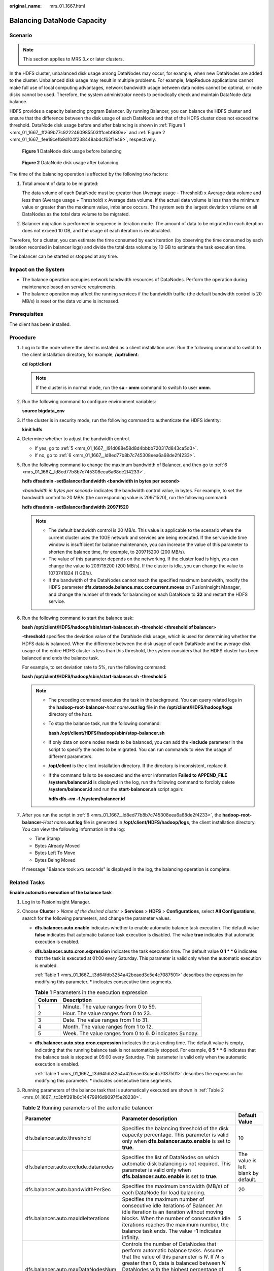 :original_name: mrs_01_1667.html

.. _mrs_01_1667:

Balancing DataNode Capacity
===========================

Scenario
--------

.. note::

   This section applies to MRS 3.\ *x* or later clusters.

In the HDFS cluster, unbalanced disk usage among DataNodes may occur, for example, when new DataNodes are added to the cluster. Unbalanced disk usage may result in multiple problems. For example, MapReduce applications cannot make full use of local computing advantages, network bandwidth usage between data nodes cannot be optimal, or node disks cannot be used. Therefore, the system administrator needs to periodically check and maintain DataNode data balance.

HDFS provides a capacity balancing program Balancer. By running Balancer, you can balance the HDFS cluster and ensure that the difference between the disk usage of each DataNode and that of the HDFS cluster does not exceed the threshold. DataNode disk usage before and after balancing is shown in :ref:`Figure 1 <mrs_01_1667__ff269b77c9222460985503fffcebf980e>` and :ref:`Figure 2 <mrs_01_1667__fee19cefb9d104f238448abdcf62f1e49>`, respectively.

.. _mrs_01_1667__ff269b77c9222460985503fffcebf980e:

.. figure:: /_static/images/en-us_image_0000001349090497.png
   :alt: **Figure 1** DataNode disk usage before balancing

   **Figure 1** DataNode disk usage before balancing

.. _mrs_01_1667__fee19cefb9d104f238448abdcf62f1e49:

.. figure:: /_static/images/en-us_image_0000001296250300.png
   :alt: **Figure 2** DataNode disk usage after balancing

   **Figure 2** DataNode disk usage after balancing

The time of the balancing operation is affected by the following two factors:

#. Total amount of data to be migrated:

   The data volume of each DataNode must be greater than (Average usage - Threshold) x Average data volume and less than (Average usage + Threshold) x Average data volume. If the actual data volume is less than the minimum value or greater than the maximum value, imbalance occurs. The system sets the largest deviation volume on all DataNodes as the total data volume to be migrated.

#. Balancer migration is performed in sequence in iteration mode. The amount of data to be migrated in each iteration does not exceed 10 GB, and the usage of each iteration is recalculated.

Therefore, for a cluster, you can estimate the time consumed by each iteration (by observing the time consumed by each iteration recorded in balancer logs) and divide the total data volume by 10 GB to estimate the task execution time.

The balancer can be started or stopped at any time.

Impact on the System
--------------------

-  The balance operation occupies network bandwidth resources of DataNodes. Perform the operation during maintenance based on service requirements.
-  The balance operation may affect the running services if the bandwidth traffic (the default bandwidth control is 20 MB/s) is reset or the data volume is increased.

Prerequisites
-------------

The client has been installed.

Procedure
---------

#. Log in to the node where the client is installed as a client installation user. Run the following command to switch to the client installation directory, for example, **/opt/client**:

   **cd /opt/client**

   .. note::

      If the cluster is in normal mode, run the **su - omm** command to switch to user **omm**.

#. Run the following command to configure environment variables:

   **source bigdata_env**

#. If the cluster is in security mode, run the following command to authenticate the HDFS identity:

   **kinit hdfs**

#. Determine whether to adjust the bandwidth control.

   -  If yes, go to :ref:`5 <mrs_01_1667__l91d088e58d8d4bbbb720317d843ca5d3>`.
   -  If no, go to :ref:`6 <mrs_01_1667__ld8ed77b8b7c745308eea6a68de2f4233>`.

#. .. _mrs_01_1667__l91d088e58d8d4bbbb720317d843ca5d3:

   Run the following command to change the maximum bandwidth of Balancer, and then go to :ref:`6 <mrs_01_1667__ld8ed77b8b7c745308eea6a68de2f4233>`.

   **hdfs dfsadmin -setBalancerBandwidth <bandwidth in bytes per second>**

   *<bandwidth in bytes per second>* indicates the bandwidth control value, in bytes. For example, to set the bandwidth control to 20 MB/s (the corresponding value is 20971520), run the following command:

   **hdfs dfsadmin -setBalancerBandwidth** **20971520**

   .. note::

      -  The default bandwidth control is 20 MB/s. This value is applicable to the scenario where the current cluster uses the 10GE network and services are being executed. If the service idle time window is insufficient for balance maintenance, you can increase the value of this parameter to shorten the balance time, for example, to 209715200 (200 MB/s).
      -  The value of this parameter depends on the networking. If the cluster load is high, you can change the value to 209715200 (200 MB/s). If the cluster is idle, you can change the value to 1073741824 (1 GB/s).
      -  If the bandwidth of the DataNodes cannot reach the specified maximum bandwidth, modify the HDFS parameter **dfs.datanode.balance.max.concurrent.moves** on FusionInsight Manager, and change the number of threads for balancing on each DataNode to **32** and restart the HDFS service.

#. .. _mrs_01_1667__ld8ed77b8b7c745308eea6a68de2f4233:

   Run the following command to start the balance task:

   **bash /opt/client/HDFS/hadoop/sbin/start-balancer.sh -threshold <threshold of balancer\ >**

   **-threshold** specifies the deviation value of the DataNode disk usage, which is used for determining whether the HDFS data is balanced. When the difference between the disk usage of each DataNode and the average disk usage of the entire HDFS cluster is less than this threshold, the system considers that the HDFS cluster has been balanced and ends the balance task.

   For example, to set deviation rate to 5%, run the following command:

   **bash /opt/client/HDFS/hadoop/sbin/start-balancer.sh -threshold 5**

   .. note::

      -  The preceding command executes the task in the background. You can query related logs in the **hadoop-root-balancer-**\ *host name*\ **.out log** file in the **/opt/client/HDFS/hadoop/logs** directory of the host.

      -  To stop the balance task, run the following command:

         **bash /opt/client/HDFS/hadoop/sbin/stop-balancer.sh**

      -  If only data on some nodes needs to be balanced, you can add the **-include** parameter in the script to specify the nodes to be migrated. You can run commands to view the usage of different parameters.

      -  **/opt/client** is the client installation directory. If the directory is inconsistent, replace it.

      -  If the command fails to be executed and the error information **Failed to APPEND_FILE /system/balancer.id** is displayed in the log, run the following command to forcibly delete **/system/balancer.id** and run the **start-balancer.sh** script again:

         **hdfs dfs -rm -f /system/balancer.id**

#. After you run the script in :ref:`6 <mrs_01_1667__ld8ed77b8b7c745308eea6a68de2f4233>`, the **hadoop-root-balancer-**\ *Host name*\ **.out log** file is generated in **/opt/client/HDFS/hadoop/logs**, the client installation directory. You can view the following information in the log:

   -  Time Stamp
   -  Bytes Already Moved
   -  Bytes Left To Move
   -  Bytes Being Moved

   If message "Balance took *xxx* seconds" is displayed in the log, the balancing operation is complete.

Related Tasks
-------------

**Enable automatic execution of the balance task**

#. Log in to FusionInsight Manager.

#. Choose **Cluster** > *Name of the desired cluster* > **Services** > **HDFS** > **Configurations**, select **All Configurations**, search for the following parameters, and change the parameter values.

   -  **dfs.balancer.auto.enable** indicates whether to enable automatic balance task execution. The default value **false** indicates that automatic balance task execution is disabled. The value **true** indicates that automatic execution is enabled.

   -  **dfs.balancer.auto.cron.expression** indicates the task execution time. The default value **0 1 \* \* 6** indicates that the task is executed at 01:00 every Saturday. This parameter is valid only when the automatic execution is enabled.

      :ref:`Table 1 <mrs_01_1667__t3d64fdb3254a42beaed3c5e4c7087501>` describes the expression for modifying this parameter. **\*** indicates consecutive time segments.

      .. _mrs_01_1667__t3d64fdb3254a42beaed3c5e4c7087501:

      .. table:: **Table 1** Parameters in the execution expression

         ====== ===========================================================
         Column Description
         ====== ===========================================================
         1      Minute. The value ranges from 0 to 59.
         2      Hour. The value ranges from 0 to 23.
         3      Date. The value ranges from 1 to 31.
         4      Month. The value ranges from 1 to 12.
         5      Week. The value ranges from 0 to 6. **0** indicates Sunday.
         ====== ===========================================================

   -  **dfs.balancer.auto.stop.cron.expression** indicates the task ending time. The default value is empty, indicating that the running balance task is not automatically stopped. For example, **0 5 \* \* 6** indicates that the balance task is stopped at 05:00 every Saturday. This parameter is valid only when the automatic execution is enabled.

      :ref:`Table 1 <mrs_01_1667__t3d64fdb3254a42beaed3c5e4c7087501>` describes the expression for modifying this parameter. **\*** indicates consecutive time segments.

#. Running parameters of the balance task that is automatically executed are shown in :ref:`Table 2 <mrs_01_1667__tc3bff391b0c14479916d9097f5e28238>`.

   .. _mrs_01_1667__tc3bff391b0c14479916d9097f5e28238:

   .. table:: **Table 2** Running parameters of the automatic balancer

      +-------------------------------------+---------------------------------------------------------------------------------------------------------------------------------------------------------------------------------------------------------------------------------------------------------------------------------------------------------------------------------------------------------------------------+-------------------------------------+
      | Parameter                           | Parameter description                                                                                                                                                                                                                                                                                                                                                     | Default Value                       |
      +=====================================+===========================================================================================================================================================================================================================================================================================================================================================================+=====================================+
      | dfs.balancer.auto.threshold         | Specifies the balancing threshold of the disk capacity percentage. This parameter is valid only when **dfs.balancer.auto.enable** is set to **true**.                                                                                                                                                                                                                     | 10                                  |
      +-------------------------------------+---------------------------------------------------------------------------------------------------------------------------------------------------------------------------------------------------------------------------------------------------------------------------------------------------------------------------------------------------------------------------+-------------------------------------+
      | dfs.balancer.auto.exclude.datanodes | Specifies the list of DataNodes on which automatic disk balancing is not required. This parameter is valid only when **dfs.balancer.auto.enable** is set to **true**.                                                                                                                                                                                                     | The value is left blank by default. |
      +-------------------------------------+---------------------------------------------------------------------------------------------------------------------------------------------------------------------------------------------------------------------------------------------------------------------------------------------------------------------------------------------------------------------------+-------------------------------------+
      | dfs.balancer.auto.bandwidthPerSec   | Specifies the maximum bandwidth (MB/s) of each DataNode for load balancing.                                                                                                                                                                                                                                                                                               | 20                                  |
      +-------------------------------------+---------------------------------------------------------------------------------------------------------------------------------------------------------------------------------------------------------------------------------------------------------------------------------------------------------------------------------------------------------------------------+-------------------------------------+
      | dfs.balancer.auto.maxIdleIterations | Specifies the maximum number of consecutive idle iterations of Balancer. An idle iteration is an iteration without moving blocks. When the number of consecutive idle iterations reaches the maximum number, the balance task ends. The value **-1** indicates infinity.                                                                                                  | 5                                   |
      +-------------------------------------+---------------------------------------------------------------------------------------------------------------------------------------------------------------------------------------------------------------------------------------------------------------------------------------------------------------------------------------------------------------------------+-------------------------------------+
      | dfs.balancer.auto.maxDataNodesNum   | Controls the number of DataNodes that perform automatic balance tasks. Assume that the value of this parameter is *N*. If *N* is greater than 0, data is balanced between *N* DataNodes with the highest percentage of remaining space and *N* DataNodes with the lowest percentage of remaining space. If *N* is 0, data is balanced among all DataNodes in the cluster. | 5                                   |
      +-------------------------------------+---------------------------------------------------------------------------------------------------------------------------------------------------------------------------------------------------------------------------------------------------------------------------------------------------------------------------------------------------------------------------+-------------------------------------+

#. Click **Save** to make configurations take effect. You do not need to restart the HDFS service.

   Go to the **/var/log/Bigdata/hdfs/nn/hadoop-omm-balancer-**\ *Host name*\ **.log** file to view the task execution logs saved in the active NameNode.
